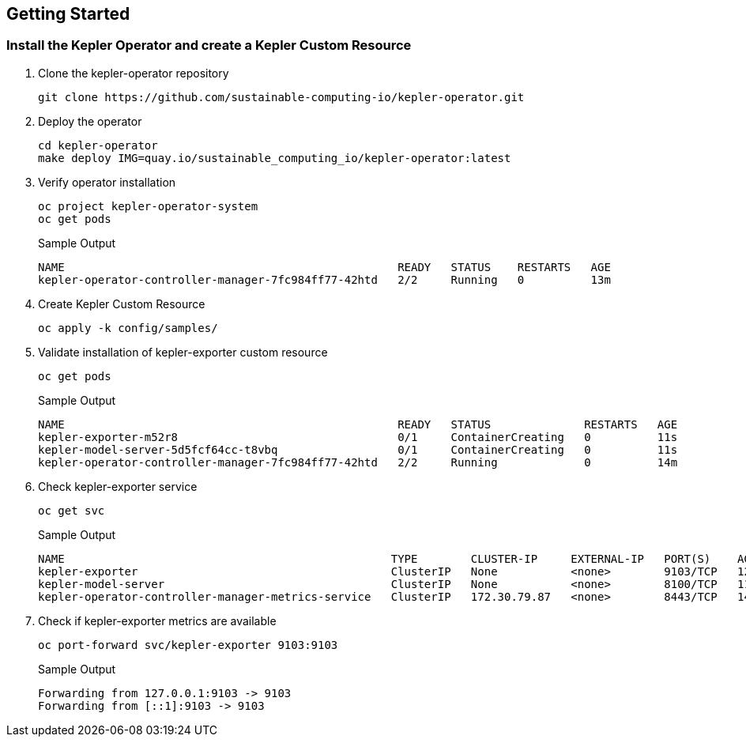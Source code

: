 :guid: %guid%
:user: %user%
:ssh_command: %ssh_password%
:bastion_public_hostname: %bastion_public_hostname%
:bastion_ssh_user_name: %bastion_ssh_user_name%
:bastion_ssh_password: %bastion_ssh_password%
:openshift-console-url: %openshift_console_url%
:openshift-api-url: %openshift_api_url%
:openshift-cluster-ingress-domain: %openshift_cluster_ingress_domain%
:openshift-kubeadmin-password : %openshift_kubeadmin_password%
:markup-in-source: verbatim,attributes,quotes


== Getting Started

=== Install the Kepler Operator and create a Kepler Custom Resource

. Clone the kepler-operator repository
+
[source,bash,options="nowrap",subs="{markup-in-source}",role=execute]
----
git clone https://github.com/sustainable-computing-io/kepler-operator.git
----

. Deploy the operator
+
[source,bash,options="nowrap",subs="{markup-in-source}",role=execute]
----
cd kepler-operator
make deploy IMG=quay.io/sustainable_computing_io/kepler-operator:latest
----

. Verify operator installation
+
[source,bash,options="nowrap",subs="{markup-in-source}",role=execute]
----
oc project kepler-operator-system
oc get pods
----
+
.Sample Output
[source,bash,options="nowrap",subs="{markup-in-source}"]
----
NAME                                                  READY   STATUS    RESTARTS   AGE
kepler-operator-controller-manager-7fc984ff77-42htd   2/2     Running   0          13m
----

. Create Kepler Custom Resource
+
[source,bash,options="nowrap",subs="{markup-in-source}",role=execute]
----
oc apply -k config/samples/
----

. Validate installation of kepler-exporter custom resource
+
[source,bash,options="nowrap",subs="{markup-in-source}",role=execute]
----
oc get pods
----
+
.Sample Output
[source,bash,options="nowrap",subs="{markup-in-source}"]
----
NAME                                                  READY   STATUS              RESTARTS   AGE
kepler-exporter-m52r8                                 0/1     ContainerCreating   0          11s
kepler-model-server-5d5fcf64cc-t8vbq                  0/1     ContainerCreating   0          11s
kepler-operator-controller-manager-7fc984ff77-42htd   2/2     Running             0          14m
----

. Check kepler-exporter service
+
[source,bash,options="nowrap",subs="{markup-in-source}",role=execute]
----
oc get svc
----
+
.Sample Output
[source,bash,options="nowrap",subs="{markup-in-source}"]
----
NAME                                                 TYPE        CLUSTER-IP     EXTERNAL-IP   PORT(S)    AGE
kepler-exporter                                      ClusterIP   None           <none>        9103/TCP   12s
kepler-model-server                                  ClusterIP   None           <none>        8100/TCP   11s
kepler-operator-controller-manager-metrics-service   ClusterIP   172.30.79.87   <none>        8443/TCP   14m
----

. Check if kepler-exporter metrics are available
+
[source,bash,options="nowrap",subs="{markup-in-source}",role=execute]
----
oc port-forward svc/kepler-exporter 9103:9103
----
+
.Sample Output
[source,bash,options="nowrap",subs="{markup-in-source}"]
----
Forwarding from 127.0.0.1:9103 -> 9103
Forwarding from [::1]:9103 -> 9103
----

